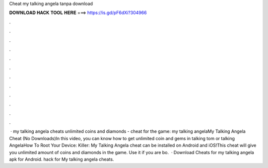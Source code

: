 Cheat my talking angela tanpa download

𝐃𝐎𝐖𝐍𝐋𝐎𝐀𝐃 𝐇𝐀𝐂𝐊 𝐓𝐎𝐎𝐋 𝐇𝐄𝐑𝐄 ===> https://is.gd/pF6dXi?304966

.

.

.

.

.

.

.

.

.

.

.

.

 · my talking angela cheats unlimited coins and diamonds - cheat for the game: my talking angelaMy Talking Angela Cheat (No Downloads)In this video, you can know how to get unlimited coin and gems in talking tom or talking AngelaHow To Root Your Device:  Killer:  My Talking Angela cheat can be installed on Android and iOS!This cheat will give you unlimited amount of coins and diamonds in the game. Use it if you are bo.  · Download Cheats for my talking angela apk for Android. hack for My talking angela cheats.